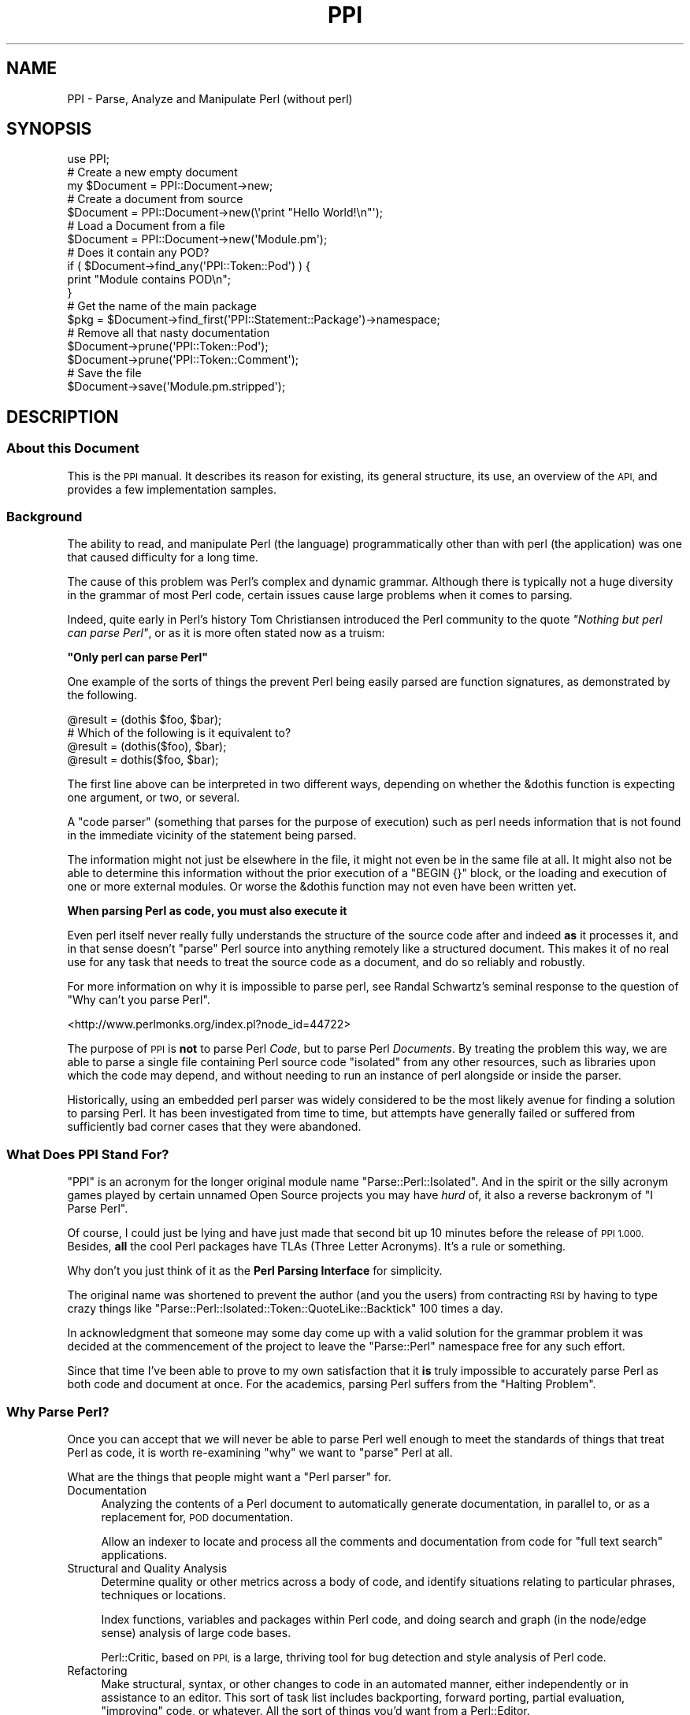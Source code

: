 .\" Automatically generated by Pod::Man 4.10 (Pod::Simple 3.35)
.\"
.\" Standard preamble:
.\" ========================================================================
.de Sp \" Vertical space (when we can't use .PP)
.if t .sp .5v
.if n .sp
..
.de Vb \" Begin verbatim text
.ft CW
.nf
.ne \\$1
..
.de Ve \" End verbatim text
.ft R
.fi
..
.\" Set up some character translations and predefined strings.  \*(-- will
.\" give an unbreakable dash, \*(PI will give pi, \*(L" will give a left
.\" double quote, and \*(R" will give a right double quote.  \*(C+ will
.\" give a nicer C++.  Capital omega is used to do unbreakable dashes and
.\" therefore won't be available.  \*(C` and \*(C' expand to `' in nroff,
.\" nothing in troff, for use with C<>.
.tr \(*W-
.ds C+ C\v'-.1v'\h'-1p'\s-2+\h'-1p'+\s0\v'.1v'\h'-1p'
.ie n \{\
.    ds -- \(*W-
.    ds PI pi
.    if (\n(.H=4u)&(1m=24u) .ds -- \(*W\h'-12u'\(*W\h'-12u'-\" diablo 10 pitch
.    if (\n(.H=4u)&(1m=20u) .ds -- \(*W\h'-12u'\(*W\h'-8u'-\"  diablo 12 pitch
.    ds L" ""
.    ds R" ""
.    ds C` ""
.    ds C' ""
'br\}
.el\{\
.    ds -- \|\(em\|
.    ds PI \(*p
.    ds L" ``
.    ds R" ''
.    ds C`
.    ds C'
'br\}
.\"
.\" Escape single quotes in literal strings from groff's Unicode transform.
.ie \n(.g .ds Aq \(aq
.el       .ds Aq '
.\"
.\" If the F register is >0, we'll generate index entries on stderr for
.\" titles (.TH), headers (.SH), subsections (.SS), items (.Ip), and index
.\" entries marked with X<> in POD.  Of course, you'll have to process the
.\" output yourself in some meaningful fashion.
.\"
.\" Avoid warning from groff about undefined register 'F'.
.de IX
..
.nr rF 0
.if \n(.g .if rF .nr rF 1
.if (\n(rF:(\n(.g==0)) \{\
.    if \nF \{\
.        de IX
.        tm Index:\\$1\t\\n%\t"\\$2"
..
.        if !\nF==2 \{\
.            nr % 0
.            nr F 2
.        \}
.    \}
.\}
.rr rF
.\" ========================================================================
.\"
.IX Title "PPI 3"
.TH PPI 3 "2017-06-22" "perl v5.26.3" "User Contributed Perl Documentation"
.\" For nroff, turn off justification.  Always turn off hyphenation; it makes
.\" way too many mistakes in technical documents.
.if n .ad l
.nh
.SH "NAME"
PPI \- Parse, Analyze and Manipulate Perl (without perl)
.SH "SYNOPSIS"
.IX Header "SYNOPSIS"
.Vb 1
\&  use PPI;
\&  
\&  # Create a new empty document
\&  my $Document = PPI::Document\->new;
\&  
\&  # Create a document from source
\&  $Document = PPI::Document\->new(\e\*(Aqprint "Hello World!\en"\*(Aq);
\&  
\&  # Load a Document from a file
\&  $Document = PPI::Document\->new(\*(AqModule.pm\*(Aq);
\&  
\&  # Does it contain any POD?
\&  if ( $Document\->find_any(\*(AqPPI::Token::Pod\*(Aq) ) {
\&      print "Module contains POD\en";
\&  }
\&  
\&  # Get the name of the main package
\&  $pkg = $Document\->find_first(\*(AqPPI::Statement::Package\*(Aq)\->namespace;
\&  
\&  # Remove all that nasty documentation
\&  $Document\->prune(\*(AqPPI::Token::Pod\*(Aq);
\&  $Document\->prune(\*(AqPPI::Token::Comment\*(Aq);
\&  
\&  # Save the file
\&  $Document\->save(\*(AqModule.pm.stripped\*(Aq);
.Ve
.SH "DESCRIPTION"
.IX Header "DESCRIPTION"
.SS "About this Document"
.IX Subsection "About this Document"
This is the \s-1PPI\s0 manual. It describes its reason for existing, its general
structure, its use, an overview of the \s-1API,\s0 and provides a few
implementation samples.
.SS "Background"
.IX Subsection "Background"
The ability to read, and manipulate Perl (the language) programmatically
other than with perl (the application) was one that caused difficulty
for a long time.
.PP
The cause of this problem was Perl's complex and dynamic grammar.
Although there is typically not a huge diversity in the grammar of most
Perl code, certain issues cause large problems when it comes to parsing.
.PP
Indeed, quite early in Perl's history Tom Christiansen introduced the Perl
community to the quote \fI\*(L"Nothing but perl can parse Perl\*(R"\fR, or as it is
more often stated now as a truism:
.PP
\&\fB\*(L"Only perl can parse Perl\*(R"\fR
.PP
One example of the sorts of things the prevent Perl being easily parsed are
function signatures, as demonstrated by the following.
.PP
.Vb 1
\&  @result = (dothis $foo, $bar);
\&  
\&  # Which of the following is it equivalent to?
\&  @result = (dothis($foo), $bar);
\&  @result = dothis($foo, $bar);
.Ve
.PP
The first line above can be interpreted in two different ways, depending
on whether the \f(CW&dothis\fR function is expecting one argument, or two,
or several.
.PP
A \*(L"code parser\*(R" (something that parses for the purpose of execution) such
as perl needs information that is not found in the immediate vicinity of
the statement being parsed.
.PP
The information might not just be elsewhere in the file, it might not even be
in the same file at all. It might also not be able to determine this
information without the prior execution of a \f(CW\*(C`BEGIN {}\*(C'\fR block, or the
loading and execution of one or more external modules. Or worse the &dothis
function may not even have been written yet.
.PP
\&\fBWhen parsing Perl as code, you must also execute it\fR
.PP
Even perl itself never really fully understands the structure of the source
code after and indeed \fBas\fR it processes it, and in that sense doesn't
\&\*(L"parse\*(R" Perl source into anything remotely like a structured document.
This makes it of no real use for any task that needs to treat the source
code as a document, and do so reliably and robustly.
.PP
For more information on why it is impossible to parse perl, see Randal
Schwartz's seminal response to the question of \*(L"Why can't you parse Perl\*(R".
.PP
<http://www.perlmonks.org/index.pl?node_id=44722>
.PP
The purpose of \s-1PPI\s0 is \fBnot\fR to parse Perl \fICode\fR, but to parse Perl
\&\fIDocuments\fR. By treating the problem this way, we are able to parse a
single file containing Perl source code \*(L"isolated\*(R" from any other
resources, such as libraries upon which the code may depend, and
without needing to run an instance of perl alongside or inside the parser.
.PP
Historically, using an embedded perl parser was widely considered to be
the most likely avenue for finding a solution to parsing Perl. It has been
investigated from time to time, but attempts have generally failed or
suffered from sufficiently bad corner cases that they were abandoned.
.SS "What Does \s-1PPI\s0 Stand For?"
.IX Subsection "What Does PPI Stand For?"
\&\f(CW\*(C`PPI\*(C'\fR is an acronym for the longer original module name
\&\f(CW\*(C`Parse::Perl::Isolated\*(C'\fR. And in the spirit or the silly acronym games
played by certain unnamed Open Source projects you may have \fIhurd\fR of,
it also a reverse backronym of \*(L"I Parse Perl\*(R".
.PP
Of course, I could just be lying and have just made that second bit up
10 minutes before the release of \s-1PPI 1.000.\s0 Besides, \fBall\fR the cool
Perl packages have TLAs (Three Letter Acronyms). It's a rule or something.
.PP
Why don't you just think of it as the \fBPerl Parsing Interface\fR for simplicity.
.PP
The original name was shortened to prevent the author (and you the users)
from contracting \s-1RSI\s0 by having to type crazy things like
\&\f(CW\*(C`Parse::Perl::Isolated::Token::QuoteLike::Backtick\*(C'\fR 100 times a day.
.PP
In acknowledgment that someone may some day come up with a valid solution
for the grammar problem it was decided at the commencement of the project
to leave the \f(CW\*(C`Parse::Perl\*(C'\fR namespace free for any such effort.
.PP
Since that time I've been able to prove to my own satisfaction that it
\&\fBis\fR truly impossible to accurately parse Perl as both code and document
at once. For the academics, parsing Perl suffers from the \*(L"Halting Problem\*(R".
.SS "Why Parse Perl?"
.IX Subsection "Why Parse Perl?"
Once you can accept that we will never be able to parse Perl well enough
to meet the standards of things that treat Perl as code, it is worth
re-examining \f(CW\*(C`why\*(C'\fR we want to \*(L"parse\*(R" Perl at all.
.PP
What are the things that people might want a \*(L"Perl parser\*(R" for.
.IP "Documentation" 4
.IX Item "Documentation"
Analyzing the contents of a Perl document to automatically generate
documentation, in parallel to, or as a replacement for, \s-1POD\s0 documentation.
.Sp
Allow an indexer to locate and process all the comments and
documentation from code for \*(L"full text search\*(R" applications.
.IP "Structural and Quality Analysis" 4
.IX Item "Structural and Quality Analysis"
Determine quality or other metrics across a body of code, and identify
situations relating to particular phrases, techniques or locations.
.Sp
Index functions, variables and packages within Perl code, and doing search
and graph (in the node/edge sense) analysis of large code bases.
.Sp
Perl::Critic, based on \s-1PPI,\s0 is a large, thriving tool for bug detection
and style analysis of Perl code.
.IP "Refactoring" 4
.IX Item "Refactoring"
Make structural, syntax, or other changes to code in an automated manner,
either independently or in assistance to an editor. This sort of task list
includes backporting, forward porting, partial evaluation, \*(L"improving\*(R" code,
or whatever. All the sort of things you'd want from a Perl::Editor.
.IP "Layout" 4
.IX Item "Layout"
Change the layout of code without changing its meaning. This includes
techniques such as tidying (like perltidy), obfuscation, compressing and
\&\*(L"squishing\*(R", or to implement formatting preferences or policies.
.IP "Presentation" 4
.IX Item "Presentation"
This includes methods of improving the presentation of code, without changing
the content of the code. Modify, improve, syntax colour etc the presentation
of a Perl document. Generating \*(L"IntelliText\*(R"\-like functions.
.PP
If we treat this as a baseline for the sort of things we are going to have
to build on top of Perl, then it becomes possible to identify a standard
for how good a Perl parser needs to be.
.SS "How good is Good Enough(\s-1TM\s0)"
.IX Subsection "How good is Good Enough(TM)"
\&\s-1PPI\s0 seeks to be good enough to achieve all of the above tasks, or to provide
a sufficiently good \s-1API\s0 on which to allow others to implement modules in
these and related areas.
.PP
However, there are going to be limits to this process. Because \s-1PPI\s0 cannot
adapt to changing grammars, any code written using source filters should not
be assumed to be parsable.
.PP
At one extreme, this includes anything munged by Acme::Bleach, as well
as (arguably) more common cases like Switch. We do not pretend to be
able to always parse code using these modules, although as long as it still
follows a format that looks like Perl syntax, it may be possible to extend
the lexer to handle them.
.PP
The ability to extend \s-1PPI\s0 to handle lexical additions to the language is on
the drawing board to be done some time post\-1.0
.PP
The goal for success was originally to be able to successfully parse 99% of
all Perl documents contained in \s-1CPAN.\s0 This means the entire file in each
case.
.PP
\&\s-1PPI\s0 has succeeded in this goal far beyond the expectations of even the
author. At time of writing there are only 28 non-Acme Perl modules in \s-1CPAN\s0
that \s-1PPI\s0 is incapable of parsing. Most of these are so badly broken they
do not compile as Perl code anyway.
.PP
So unless you are actively going out of your way to break \s-1PPI,\s0 you should
expect that it will handle your code just fine.
.SS "Internationalisation"
.IX Subsection "Internationalisation"
\&\s-1PPI\s0 provides partial support for internationalisation and localisation.
.PP
Specifically, it allows the use characters from the Latin\-1 character
set to be used in quotes, comments, and \s-1POD.\s0 Primarily, this covers
languages from Europe and South America.
.PP
\&\s-1PPI\s0 does \fBnot\fR currently provide support for Unicode.
If you need Unicode support and would like to help,
contact the author. (contact details below)
.SS "Round Trip Safe"
.IX Subsection "Round Trip Safe"
When \s-1PPI\s0 parses a file it builds \fBeverything\fR into the model, including
whitespace. This is needed in order to make the Document fully \*(L"Round Trip\*(R"
safe.
.PP
The general concept behind a \*(L"Round Trip\*(R" parser is that it knows what it
is parsing is somewhat uncertain, and so \fBexpects\fR to get things wrong
from time to time. In the cases where it parses code wrongly the tree
will serialize back out to the same string of code that was read in,
repairing the parser's mistake as it heads back out to the file.
.PP
The end result is that if you parse in a file and serialize it back out
without changing the tree, you are guaranteed to get the same file you
started with. \s-1PPI\s0 does this correctly and reliably for 100% of all known
cases.
.PP
\&\fBWhat goes in, will come out. Every time.\fR
.PP
The one minor exception at this time is that if the newlines for your file
are wrong (meaning not matching the platform newline format), \s-1PPI\s0 will
localise them for you. (It isn't to be convenient, supporting
arbitrary newlines would make some of the code more complicated)
.PP
Better control of the newline type is on the wish list though, and
anyone wanting to help out is encouraged to contact the author.
.SH "IMPLEMENTATION"
.IX Header "IMPLEMENTATION"
.SS "General Layout"
.IX Subsection "General Layout"
\&\s-1PPI\s0 is built upon two primary \*(L"parsing\*(R" components, PPI::Tokenizer
and PPI::Lexer, and a large tree of about 50 classes which implement
the various the \fIPerl Document Object Model\fR (\s-1PDOM\s0).
.PP
The \s-1PDOM\s0 is conceptually similar in style and intent to the regular \s-1DOM\s0 or
other code Abstract Syntax Trees (ASTs), but contains some differences
to handle perl-specific cases, and to assist in treating the code as a
document. Please note that it is \fBnot\fR an implementation of the official
Document Object Model specification, only somewhat similar to it.
.PP
On top of the Tokenizer, Lexer and the classes of the \s-1PDOM,\s0 sit a number
of classes intended to make life a little easier when dealing with \s-1PDOM\s0
trees.
.PP
Both the major parsing components were hand-coded from scratch with only
plain Perl code and a few small utility modules. There are no grammar or
patterns mini-languages, no \s-1YACC\s0 or \s-1LEX\s0 style tools and only a small number
of regular expressions.
.PP
This is primarily because of the sheer volume of accumulated cruft that
exists in Perl. Not even perl itself is capable of parsing Perl documents
(remember, it just parses and executes it as code).
.PP
As a result, \s-1PPI\s0 needed to be cruftier than perl itself. Feel free to
shudder at this point, and hope you never have to understand the Tokenizer
codebase. Speaking of which...
.SS "The Tokenizer"
.IX Subsection "The Tokenizer"
The Tokenizer takes source code and converts it into a series of tokens. It
does this using a slow but thorough character by character manual process,
rather than using a pattern system or complex regexes.
.PP
Or at least it does so conceptually. If you were to actually trace the code
you would find it's not truly character by character due to a number of
regexps and optimisations throughout the code. This lets the Tokenizer
\&\*(L"skip ahead\*(R" when it can find shortcuts, so it tends to jump around a line
a bit wildly at times.
.PP
In practice, the number of times the Tokenizer will \fBactually\fR move the
character cursor itself is only about 5% \- 10% higher than the number of
tokens contained in the file. This makes it about as optimal as it can be
made without implementing it in something other than Perl.
.PP
In 2001 when \s-1PPI\s0 was started, this structure made \s-1PPI\s0 quite slow, and not
really suitable for interactive tasks. This situation has improved greatly
with multi-gigahertz processors, but can still be painful when working with
very large files.
.PP
The target parsing rate for \s-1PPI\s0 is about 5000 lines per gigacycle. It is
currently believed to be at about 1500, and main avenue for making it to
the target speed has now become \s-1PPI::XS\s0, a drop-in \s-1XS\s0 accelerator for
\&\s-1PPI.\s0
.PP
Since \s-1PPI::XS\s0 has only just gotten off the ground and is currently only
at proof-of-concept stage, this may take a little while. Anyone interested
in helping out with \s-1PPI::XS\s0 is \fBhighly\fR encouraged to contact the
author. In fact, the design of \s-1PPI::XS\s0 means it's possible to port
one function at a time safely and reliably. So every little bit will help.
.SS "The Lexer"
.IX Subsection "The Lexer"
The Lexer takes a token stream, and converts it to a lexical tree. Because
we are parsing Perl \fBdocuments\fR this includes whitespace, comments, and
all number of weird things that have no relevance when code is actually
executed.
.PP
An instantiated PPI::Lexer consumes PPI::Tokenizer objects and
produces PPI::Document objects. However you should probably never be
working with the Lexer directly. You should just be able to create
PPI::Document objects and work with them directly.
.SS "The Perl Document Object Model"
.IX Subsection "The Perl Document Object Model"
The \s-1PDOM\s0 is a structured collection of data classes that together provide
a correct and scalable model for documents that follow the standard Perl
syntax.
.SS "The \s-1PDOM\s0 Class Tree"
.IX Subsection "The PDOM Class Tree"
The following lists all of the 67 current \s-1PDOM\s0 classes, listing with indentation
based on inheritance.
.PP
.Vb 10
\&   PPI::Element
\&      PPI::Node
\&         PPI::Document
\&            PPI::Document::Fragment
\&         PPI::Statement
\&            PPI::Statement::Package
\&            PPI::Statement::Include
\&            PPI::Statement::Sub
\&               PPI::Statement::Scheduled
\&            PPI::Statement::Compound
\&            PPI::Statement::Break
\&            PPI::Statement::Given
\&            PPI::Statement::When
\&            PPI::Statement::Data
\&            PPI::Statement::End
\&            PPI::Statement::Expression
\&               PPI::Statement::Variable
\&            PPI::Statement::Null
\&            PPI::Statement::UnmatchedBrace
\&            PPI::Statement::Unknown
\&         PPI::Structure
\&            PPI::Structure::Block
\&            PPI::Structure::Subscript
\&            PPI::Structure::Constructor
\&            PPI::Structure::Condition
\&            PPI::Structure::List
\&            PPI::Structure::For
\&            PPI::Structure::Given
\&            PPI::Structure::When
\&            PPI::Structure::Unknown
\&      PPI::Token
\&         PPI::Token::Whitespace
\&         PPI::Token::Comment
\&         PPI::Token::Pod
\&         PPI::Token::Number
\&            PPI::Token::Number::Binary
\&            PPI::Token::Number::Octal
\&            PPI::Token::Number::Hex
\&            PPI::Token::Number::Float
\&               PPI::Token::Number::Exp
\&            PPI::Token::Number::Version
\&         PPI::Token::Word
\&         PPI::Token::DashedWord
\&         PPI::Token::Symbol
\&            PPI::Token::Magic
\&         PPI::Token::ArrayIndex
\&         PPI::Token::Operator
\&         PPI::Token::Quote
\&            PPI::Token::Quote::Single
\&            PPI::Token::Quote::Double
\&            PPI::Token::Quote::Literal
\&            PPI::Token::Quote::Interpolate
\&         PPI::Token::QuoteLike
\&            PPI::Token::QuoteLike::Backtick
\&            PPI::Token::QuoteLike::Command
\&            PPI::Token::QuoteLike::Regexp
\&            PPI::Token::QuoteLike::Words
\&            PPI::Token::QuoteLike::Readline
\&         PPI::Token::Regexp
\&            PPI::Token::Regexp::Match
\&            PPI::Token::Regexp::Substitute
\&            PPI::Token::Regexp::Transliterate
\&         PPI::Token::HereDoc
\&         PPI::Token::Cast
\&         PPI::Token::Structure
\&         PPI::Token::Label
\&         PPI::Token::Separator
\&         PPI::Token::Data
\&         PPI::Token::End
\&         PPI::Token::Prototype
\&         PPI::Token::Attribute
\&         PPI::Token::Unknown
.Ve
.PP
To summarize the above layout, all \s-1PDOM\s0 objects inherit from the
PPI::Element class.
.PP
Under this are PPI::Token, strings of content with a known type,
and PPI::Node, syntactically significant containers that hold other
Elements.
.PP
The three most important of these are the PPI::Document, the
PPI::Statement and the PPI::Structure classes.
.SS "The Document, Statement and Structure"
.IX Subsection "The Document, Statement and Structure"
At the top of all complete \s-1PDOM\s0 trees is a PPI::Document object. It
represents a complete file of Perl source code as you might find it on
disk.
.PP
There are some specialised types of document, such as PPI::Document::File
and PPI::Document::Normalized but for the purposes of the \s-1PDOM\s0 they are
all just considered to be the same thing.
.PP
Each Document will contain a number of \fBStatements\fR, \fBStructures\fR and
\&\fBTokens\fR.
.PP
A PPI::Statement is any series of Tokens and Structures that are treated
as a single contiguous statement by perl itself. You should note that a
Statement is as close as \s-1PPI\s0 can get to \*(L"parsing\*(R" the code in the sense that
perl-itself parses Perl code when it is building the op-tree.
.PP
Because of the isolation and Perl's syntax, it is provably impossible for
\&\s-1PPI\s0 to accurately determine precedence of operators or which tokens are
implicit arguments to a sub call.
.PP
So rather than lead you on with a bad guess that has a strong chance of
being wrong, \s-1PPI\s0 does not attempt to determine precedence or sub parameters
at all.
.PP
At a fundamental level, it only knows that this series of elements
represents a single Statement as perl sees it, but it can do so with
enough certainty that it can be trusted.
.PP
However, for specific Statement types the \s-1PDOM\s0 is able to derive additional
useful information about their meaning. For the best, most useful, and most
heavily used example, see PPI::Statement::Include.
.PP
A PPI::Structure is any series of tokens contained within matching braces.
This includes code blocks, conditions, function argument braces, anonymous
array and hash constructors, lists, scoping braces and all other syntactic
structures represented by a matching pair of braces, including (although it
may not seem obvious at first) \f(CW\*(C`<READLINE>\*(C'\fR braces.
.PP
Each Structure contains none, one, or many Tokens and Structures (the rules
for which vary for the different Structure subclasses)
.PP
Under the \s-1PDOM\s0 structure rules, a Statement can \fBnever\fR directly contain
another child Statement, a Structure can \fBnever\fR directly contain another
child Structure, and a Document can \fBnever\fR contain another Document
anywhere in the tree.
.PP
Aside from these three rules, the \s-1PDOM\s0 tree is extremely flexible.
.SS "The \s-1PDOM\s0 at Work"
.IX Subsection "The PDOM at Work"
To demonstrate the \s-1PDOM\s0 in use lets start with an example showing how the
tree might look for the following chunk of simple Perl code.
.PP
.Vb 1
\&  #!/usr/bin/perl
\&
\&  print( "Hello World!" );
\&
\&  exit();
.Ve
.PP
Translated into a \s-1PDOM\s0 tree it would have the following structure (as shown
via the included PPI::Dumper).
.PP
.Vb 10
\&  PPI::Document
\&    PPI::Token::Comment                \*(Aq#!/usr/bin/perl\en\*(Aq
\&    PPI::Token::Whitespace             \*(Aq\en\*(Aq
\&    PPI::Statement
\&      PPI::Token::Word                 \*(Aqprint\*(Aq
\&      PPI::Structure::List             ( ... )
\&        PPI::Token::Whitespace         \*(Aq \*(Aq
\&        PPI::Statement::Expression
\&          PPI::Token::Quote::Double    \*(Aq"Hello World!"\*(Aq
\&        PPI::Token::Whitespace         \*(Aq \*(Aq
\&      PPI::Token::Structure            \*(Aq;\*(Aq
\&    PPI::Token::Whitespace             \*(Aq\en\*(Aq
\&    PPI::Token::Whitespace             \*(Aq\en\*(Aq
\&    PPI::Statement
\&      PPI::Token::Word                 \*(Aqexit\*(Aq
\&      PPI::Structure::List             ( ... )
\&      PPI::Token::Structure            \*(Aq;\*(Aq
\&    PPI::Token::Whitespace             \*(Aq\en\*(Aq
.Ve
.PP
Please note that in this example, strings are only listed for the
\&\fBactual\fR PPI::Token that contains that string. Structures are listed
with the type of brace characters it represents noted.
.PP
The PPI::Dumper module can be used to generate similar trees yourself.
.PP
We can make that \s-1PDOM\s0 dump a little easier to read if we strip out all the
whitespace. Here it is again, sans the distracting whitespace tokens.
.PP
.Vb 12
\&  PPI::Document
\&    PPI::Token::Comment                \*(Aq#!/usr/bin/perl\en\*(Aq
\&    PPI::Statement
\&      PPI::Token::Word                 \*(Aqprint\*(Aq
\&      PPI::Structure::List             ( ... )
\&        PPI::Statement::Expression
\&          PPI::Token::Quote::Double    \*(Aq"Hello World!"\*(Aq
\&      PPI::Token::Structure            \*(Aq;\*(Aq
\&    PPI::Statement
\&      PPI::Token::Word                 \*(Aqexit\*(Aq
\&      PPI::Structure::List             ( ... )
\&      PPI::Token::Structure            \*(Aq;\*(Aq
.Ve
.PP
As you can see, the tree can get fairly deep at time, especially when every
isolated token in a bracket becomes its own statement. This is needed to
allow anything inside the tree the ability to grow. It also makes the
search and analysis algorithms much more flexible.
.PP
Because of the depth and complexity of \s-1PDOM\s0 trees, a vast number of very easy
to use methods have been added wherever possible to help people working with
\&\s-1PDOM\s0 trees do normal tasks relatively quickly and efficiently.
.SS "Overview of the Primary Classes"
.IX Subsection "Overview of the Primary Classes"
The main \s-1PPI\s0 classes, and links to their own documentation, are listed
here in alphabetical order.
.IP "PPI::Document" 4
.IX Item "PPI::Document"
The Document object, the root of the \s-1PDOM.\s0
.IP "PPI::Document::Fragment" 4
.IX Item "PPI::Document::Fragment"
A cohesive fragment of a larger Document. Although not of any real current
use, it is needed for use in certain internal tree manipulation
algorithms.
.Sp
For example, doing things like cut/copy/paste etc. Very similar to a
PPI::Document, but has some additional methods and does not represent
a lexical scope boundary.
.Sp
A document fragment is also non-serializable, and so cannot be written out
to a file.
.IP "PPI::Dumper" 4
.IX Item "PPI::Dumper"
A simple class for dumping readable debugging versions of \s-1PDOM\s0 structures,
such as in the demonstration above.
.IP "PPI::Element" 4
.IX Item "PPI::Element"
The Element class is the abstract base class for all objects within the \s-1PDOM\s0
.IP "PPI::Find" 4
.IX Item "PPI::Find"
Implements an instantiable object form of a \s-1PDOM\s0 tree search.
.IP "PPI::Lexer" 4
.IX Item "PPI::Lexer"
The \s-1PPI\s0 Lexer. Converts Token streams into \s-1PDOM\s0 trees.
.IP "PPI::Node" 4
.IX Item "PPI::Node"
The Node object, the abstract base class for all \s-1PDOM\s0 objects that can
contain other Elements, such as the Document, Statement and Structure
objects.
.IP "PPI::Statement" 4
.IX Item "PPI::Statement"
The base class for all Perl statements. Generic \*(L"evaluate for side-effects\*(R"
statements are of this actual type. Other more interesting statement types
belong to one of its children.
.Sp
See its own documentation for a longer description and list of all of the
different statement types and sub-classes.
.IP "PPI::Structure" 4
.IX Item "PPI::Structure"
The abstract base class for all structures. A Structure is a language
construct consisting of matching braces containing a set of other elements.
.Sp
See the PPI::Structure documentation for a description and
list of all of the different structure types and sub-classes.
.IP "PPI::Token" 4
.IX Item "PPI::Token"
A token is the basic unit of content. At its most basic, a Token is just
a string tagged with metadata (its class, and some additional flags in
some cases).
.IP "PPI::Token::_QuoteEngine" 4
.IX Item "PPI::Token::_QuoteEngine"
The PPI::Token::Quote and PPI::Token::QuoteLike classes provide
abstract base classes for the many and varied types of quote and
quote-like things in Perl. However, much of the actual quote login is
implemented in a separate quote engine, based at
PPI::Token::_QuoteEngine.
.Sp
Classes that inherit from PPI::Token::Quote, PPI::Token::QuoteLike
and PPI::Token::Regexp are generally parsed only by the Quote Engine.
.IP "PPI::Tokenizer" 4
.IX Item "PPI::Tokenizer"
The \s-1PPI\s0 Tokenizer. One Tokenizer consumes a chunk of text and provides
access to a stream of PPI::Token objects.
.Sp
The Tokenizer is very very complicated, to the point where even the author
treads carefully when working with it.
.Sp
Most of the complication is the result of optimizations which have tripled
the tokenization speed, at the expense of maintainability. We cope with the
spaghetti by heavily commenting everything.
.IP "PPI::Transform" 4
.IX Item "PPI::Transform"
The Perl Document Transformation \s-1API.\s0 Provides a standard interface and
abstract base class for objects and classes that manipulate Documents.
.SH "INSTALLING"
.IX Header "INSTALLING"
The core \s-1PPI\s0 distribution is pure Perl and has been kept as tight as
possible and with as few dependencies as possible.
.PP
It should download and install normally on any platform from within
the \s-1CPAN\s0 and \s-1CPANPLUS\s0 applications, or directly using the distribution
tarball. If installing by hand, you may need to install a few small
utility modules first. The exact ones will depend on your version of
perl.
.PP
There are no special install instructions for \s-1PPI,\s0 and the normal
\&\f(CW\*(C`Perl Makefile.PL\*(C'\fR, \f(CW\*(C`make\*(C'\fR, \f(CW\*(C`make test\*(C'\fR, \f(CW\*(C`make install\*(C'\fR instructions
apply.
.SH "EXTENDING"
.IX Header "EXTENDING"
The \s-1PPI\s0 namespace itself is reserved for use by \s-1PPI\s0 itself.
You are recommended to use the PPIx:: namespace for PPI-specific
modifications or prototypes thereof, or Perl:: for modules which provide
a general Perl language-related functions.
.PP
If what you wish to implement looks like it fits into the PPIx:: namespace,
you should consider contacting the \s-1PPI\s0 maintainers on GitHub first, as what
you want may already be in progress, or you may wish to consider contributing
to \s-1PPI\s0 itself.
.SH "TO DO"
.IX Header "TO DO"
\&\- Many more analysis and utility methods for \s-1PDOM\s0 classes
.PP
\&\- Creation of a PPI::Tutorial document
.PP
\&\- Add many more key functions to \s-1PPI::XS\s0
.PP
\&\- We can \fBalways\fR write more and better unit tests
.PP
\&\- Complete the full implementation of \->literal (1.200)
.PP
\&\- Full understanding of scoping (due 1.300)
.SH "SUPPORT"
.IX Header "SUPPORT"
The most recent version of \s-1PPI\s0 is available at the following address.
.PP
<http://search.cpan.org/~mithaldu/PPI/>
.PP
\&\s-1PPI\s0 source is maintained in a GitHub repository at the following address.
.PP
<https://github.com/adamkennedy/PPI>
.PP
Contributions via GitHub pull request are welcome.
.PP
Bug fixes in the form of pull requests or bug reports with
new (failing) unit tests have the best chance of being addressed
by busy maintainers, and are \fBstrongly\fR encouraged.
.PP
If you cannot provide a test or fix, or don't have time to do so,
then regular bug reports are still accepted and appreciated via the
GitHub bug tracker.
.PP
<https://github.com/adamkennedy/PPI/issues>
.PP
The \f(CW\*(C`ppidump\*(C'\fR utility that is part of the Perl::Critic distribution
is a useful tool for demonstrating how \s-1PPI\s0 is parsing (or misparsing)
small code snippets, and for providing information for bug reports.
.PP
For other issues, questions, or commercial or media-related enquiries,
contact the author.
.SH "AUTHOR"
.IX Header "AUTHOR"
Adam Kennedy <adamk@cpan.org>
.SH "ACKNOWLEDGMENTS"
.IX Header "ACKNOWLEDGMENTS"
A huge thank you to Phase N Australia (<http://phase\-n.com/>) for
permitting the original open sourcing and release of this distribution
from what was originally several thousand hours of commercial work.
.PP
Another big thank you to The Perl Foundation
(<http://www.perlfoundation.org/>) for funding for the final big
refactoring and completion run.
.PP
Also, to the various co-maintainers that have contributed both large and
small with tests and patches and especially to those rare few who have
deep-dived into the guts to (gasp) add a feature.
.PP
.Vb 4
\&  \- Dan Brook       : PPIx::XPath, Acme::PerlML
\&  \- Audrey Tang     : "Line Noise" Testing
\&  \- Arjen Laarhoven : Three\-element \->location support
\&  \- Elliot Shank    : Perl 5.10 support, five\-element \->location
.Ve
.PP
And finally, thanks to those brave ( and foolish :) ) souls willing to dive
in and use, test drive and provide feedback on \s-1PPI\s0 before version 1.000,
in some cases before it made it to beta quality, and still did extremely
distasteful things (like eating 50 meg of \s-1RAM\s0 a second).
.PP
I owe you all a beer. Corner me somewhere and collect at your convenience.
If I missed someone who wasn't in my email history, thank you too :)
.PP
.Vb 10
\&  # In approximate order of appearance
\&  \- Claes Jacobsson
\&  \- Michael Schwern
\&  \- Jeff T. Parsons
\&  \- CPAN Author "CHOCOLATEBOY"
\&  \- Robert Rotherberg
\&  \- CPAN Author "PODMASTER"
\&  \- Richard Soderberg
\&  \- Nadim ibn Hamouda el Khemir
\&  \- Graciliano M. P.
\&  \- Leon Brocard
\&  \- Jody Belka
\&  \- Curtis Ovid
\&  \- Yuval Kogman
\&  \- Michael Schilli
\&  \- Slaven Rezic
\&  \- Lars Thegler
\&  \- Tony Stubblebine
\&  \- Tatsuhiko Miyagawa
\&  \- CPAN Author "CHROMATIC"
\&  \- Matisse Enzer
\&  \- Roy Fulbright
\&  \- Dan Brook
\&  \- Johnny Lee
\&  \- Johan Lindstrom
.Ve
.PP
And to single one person out, thanks go to Randal Schwartz who
spent a great number of hours in \s-1IRC\s0 over a critical 6 month period
explaining why Perl is impossibly unparsable and constantly shoving evil
and ugly corner cases in my face. He remained a tireless devil's advocate,
and without his support this project genuinely could never have been
completed.
.PP
So for my schooling in the Deep Magiks, you have my deepest gratitude Randal.
.SH "COPYRIGHT"
.IX Header "COPYRIGHT"
Copyright 2001 \- 2011 Adam Kennedy.
.PP
This program is free software; you can redistribute
it and/or modify it under the same terms as Perl itself.
.PP
The full text of the license can be found in the
\&\s-1LICENSE\s0 file included with this module.
